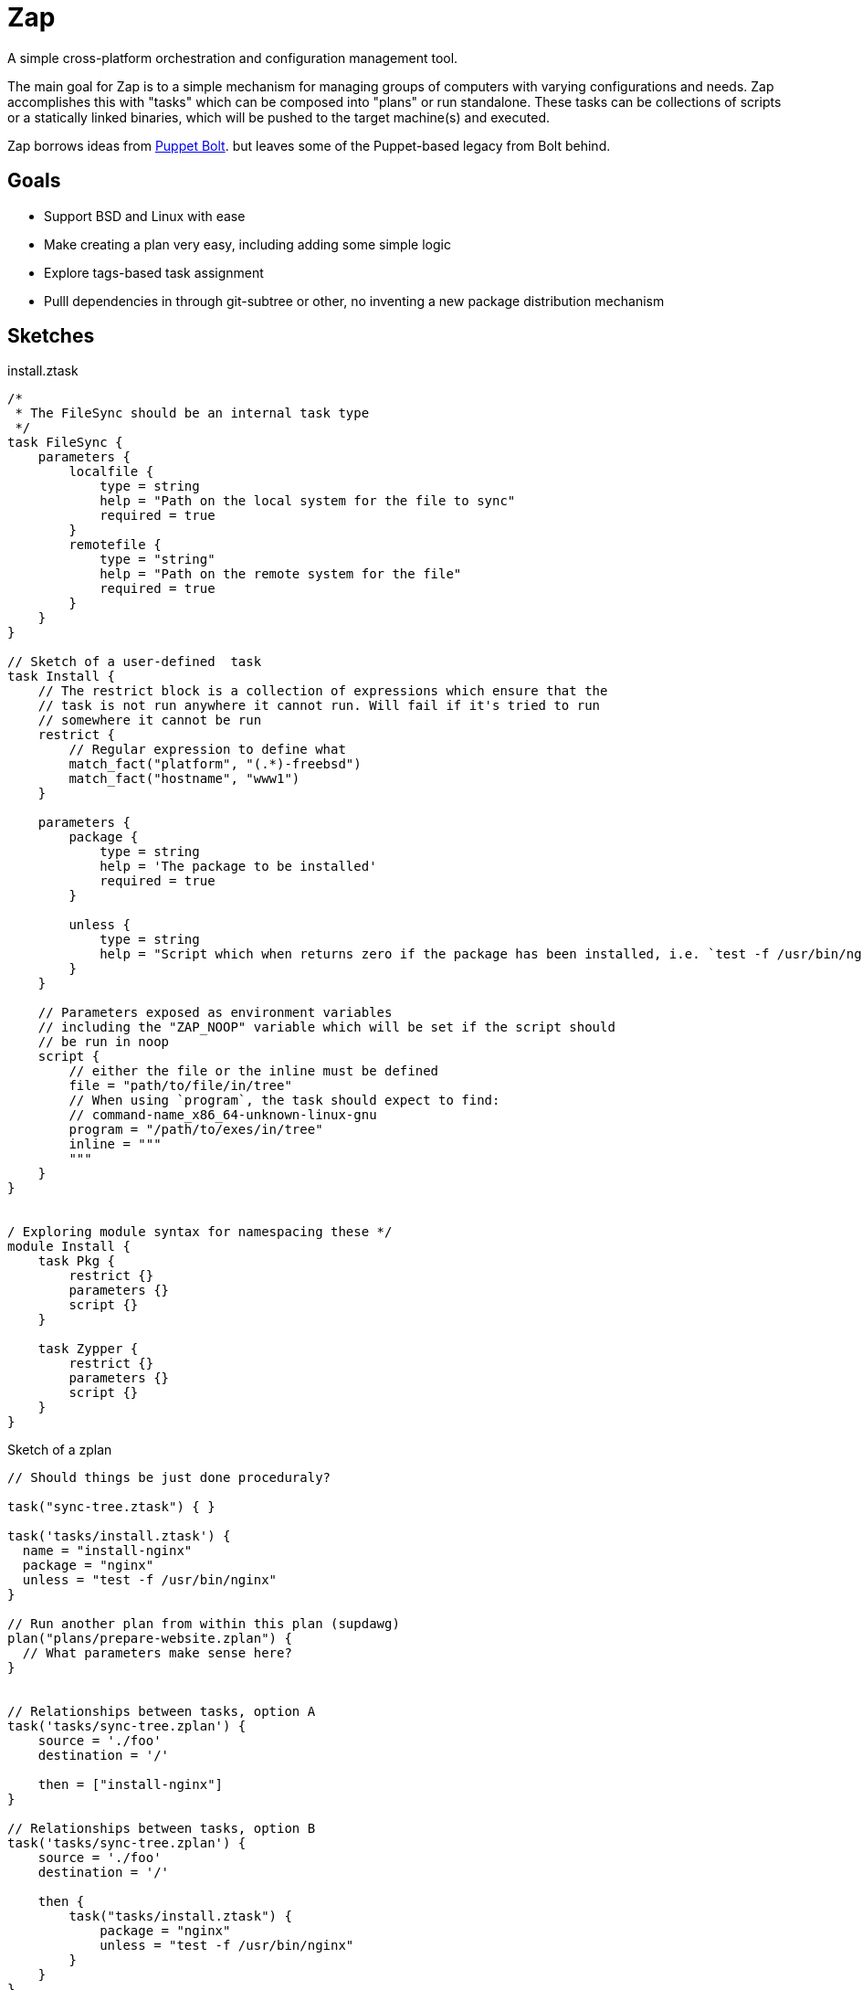 = Zap

A simple cross-platform orchestration and configuration management tool.

The main goal for Zap is to a simple mechanism for managing groups of computers
with varying configurations and needs. Zap accomplishes this with "tasks" which
can be composed into "plans" or run standalone. These tasks can be collections
of scripts or a statically linked binaries, which will be pushed to the target
machine(s) and executed.

Zap borrows ideas from
link:https://puppet.com/docs/bolt/latest/bolt.html[Puppet Bolt]. but leaves
some of the Puppet-based legacy from Bolt behind.


== Goals

* Support BSD and Linux with ease
* Make creating a plan very easy,  including adding some simple logic
* Explore tags-based task assignment
* Pulll dependencies in through git-subtree or other, no inventing a new
  package distribution mechanism



== Sketches

.install.ztask
[source]
----
/*
 * The FileSync should be an internal task type
 */
task FileSync {
    parameters {
        localfile {
            type = string
            help = "Path on the local system for the file to sync"
            required = true
        }
        remotefile {
            type = "string"
            help = "Path on the remote system for the file"
            required = true
        }
    }
}

// Sketch of a user-defined  task
task Install {
    // The restrict block is a collection of expressions which ensure that the
    // task is not run anywhere it cannot run. Will fail if it's tried to run
    // somewhere it cannot be run
    restrict {
        // Regular expression to define what 
        match_fact("platform", "(.*)-freebsd")
        match_fact("hostname", "www1")
    }

    parameters {
        package {
            type = string
            help = 'The package to be installed'
            required = true
        }

        unless {
            type = string
            help = "Script which when returns zero if the package has been installed, i.e. `test -f /usr/bin/nginx`"
        }
    }

    // Parameters exposed as environment variables
    // including the "ZAP_NOOP" variable which will be set if the script should
    // be run in noop
    script {
        // either the file or the inline must be defined
        file = "path/to/file/in/tree"
        // When using `program`, the task should expect to find:
        // command-name_x86_64-unknown-linux-gnu
        program = "/path/to/exes/in/tree"
        inline = """
        """
    }
}


/ Exploring module syntax for namespacing these */
module Install {
    task Pkg {
        restrict {}
        parameters {}
        script {}
    }

    task Zypper {
        restrict {}
        parameters {}
        script {}
    }
}
----

.Sketch of a zplan
[source]
----
// Should things be just done proceduraly?

task("sync-tree.ztask") { }

task('tasks/install.ztask') {
  name = "install-nginx"
  package = "nginx"
  unless = "test -f /usr/bin/nginx"
}

// Run another plan from within this plan (supdawg)
plan("plans/prepare-website.zplan") {
  // What parameters make sense here?
}


// Relationships between tasks, option A
task('tasks/sync-tree.zplan') {
    source = './foo'
    destination = '/'

    then = ["install-nginx"]
}

// Relationships between tasks, option B
task('tasks/sync-tree.zplan') {
    source = './foo'
    destination = '/'

    then {
        task("tasks/install.ztask") {
            package = "nginx"
            unless = "test -f /usr/bin/nginx"
        }
    }
}
----
